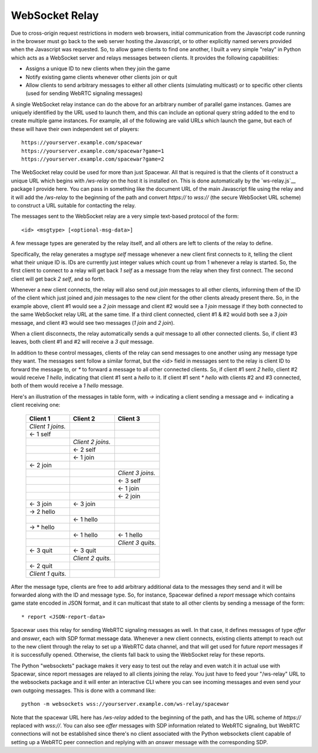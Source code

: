 WebSocket Relay
---------------

Due to cross-origin request restrictions in modern web browsers, initial
communication from the Javascript code running in the browser must go
back to the web server hosting the Javascript, or to other explicitly
named servers provided when the Javascript was requested. So, to allow
game clients to find one another, I built a very simple "relay" in Python
which acts as a WebSocket server and relays messages between clients. It
provides the following capabilities:

* Assigns a unique ID to new clients when they join the game
* Notify existing game clients whenever other clients join or quit
* Allow clients to send arbitrary messages to either all other clients
  (simulating multicast) or to specific other clients (used for
  sending WebRTC signaling messages)

A single WebSocket relay instance can do the above for an arbitrary
number of parallel game instances. Games are uniquely identified by the
URL used to launch them, and this can include an optional query string
added to the end to create multiple game instances. For example, all of
the following are valid URLs which launch the game, but each of these
will have their own independent set of players::

    https://yourserver.example.com/spacewar
    https://yourserver.example.com/spacewar?game=1
    https://yourserver.example.com/spacewar?game=2

The WebSocket relay could be used for more than just Spacewar. All
that is required is that the clients of it construct a unique URL
which begins with `/ws-relay` on the host it is installed on. This
is done automatically by the `ws-relay.js`__ package I provide here.
You can pass in something like the document URL of the main Javascript
file using the relay and it will add the `/ws-relay` to the beginning
of the path and convert `https://` to `wss://` (the secure WebSocket
URL scheme) to construct a URL suitable for contacting the relay.

The messages sent to the WebSocket relay are a very simple text-based
protocol of the form::

    <id> <msgtype> [<optional-msg-data>]

A few message types are generated by the relay itself, and all others
are left to clients of the relay to define.

Specifically, the relay generates a msgtype `self` message whenever a
new client first connects to it, telling the client what their unique
ID is. IDs are currently just integer values which count up from 1
whenever a relay is started.  So, the first client to connect to a
relay will get back `1 self` as a message from the relay when they
first connect. The second client will get back `2 self`, and so forth.

Whenever a new client connects, the relay will also send out `join`
messages to all other clients, informing them of the ID of the client
which just joined and `join` messages to the new client for the other
clients already present there. So, in the example above, client #1
would see a `2 join` message and client #2 would see a `1 join`
message if they both connected to the same WebSocket relay URL at
the same time. If a third client connected, client #1 & #2 would
both see a `3 join` message, and client #3 would see two messages
(`1 join` and `2 join`).

When a client disconnects, the relay automatically sends a `quit`
message to all other connected clients. So, if client #3 leaves,
both client #1 and #2 will receive a `3 quit` message.

In addition to these control messages, clients of the relay can send
messages to one another using any message type they want. The messages
sent follow a similar format, but the <id> field in messages sent to
the relay is client ID to forward the message to, or `*` to forward a
message to all other connected clients. So, if client #1 sent
`2 hello`, client #2 would receive `1 hello`, indicating that client
#1 sent a `hello` to it. If client #1 sent `* hello` with clients #2
and #3 connected, both of them would receive a `1 hello` message.

Here's an illustration of the messages in table form, with `->`
indicating a client sending a message and `<-` indicating a client
receiving one:

  +-------------------+-------------------+-------------------+
  | Client 1          | Client 2          | Client 3          |
  +===================+===================+===================+
  | *Client 1 joins.* |                   |                   |
  +-------------------+-------------------+-------------------+
  | <- 1 self         |                   |                   |
  +-------------------+-------------------+-------------------+
  |                   | *Client 2 joins.* |                   |
  +-------------------+-------------------+-------------------+
  |                   | <- 2 self         |                   |
  +-------------------+-------------------+-------------------+
  |                   | <- 1 join         |                   |
  +-------------------+-------------------+-------------------+
  | <- 2 join         |                   |                   |
  +-------------------+-------------------+-------------------+
  |                   |                   | *Client 3 joins.* |
  +-------------------+-------------------+-------------------+
  |                   |                   | <- 3 self         |
  +-------------------+-------------------+-------------------+
  |                   |                   | <- 1 join         |
  +-------------------+-------------------+-------------------+
  |                   |                   | <- 2 join         |
  +-------------------+-------------------+-------------------+
  | <- 3 join         | <- 3 join         |                   |
  +-------------------+-------------------+-------------------+
  | -> 2 hello        |                   |                   |
  +-------------------+-------------------+-------------------+
  |                   | <- 1 hello        |                   |
  +-------------------+-------------------+-------------------+
  | -> \* hello       |                   |                   |
  +-------------------+-------------------+-------------------+
  |                   | <- 1 hello        | <- 1 hello        |
  +-------------------+-------------------+-------------------+
  |                   |                   | *Client 3 quits.* |
  +-------------------+-------------------+-------------------+
  | <- 3 quit         | <- 3 quit         |                   |
  +-------------------+-------------------+-------------------+
  |                   | *Client 2 quits.* |                   |
  +-------------------+-------------------+-------------------+
  | <- 2 quit         |                   |                   |
  +-------------------+-------------------+-------------------+
  | *Client 1 quits.* |                   |                   |
  +-------------------+-------------------+-------------------+

After the message type, clients are free to add arbitrary additional
data to the messages they send and it will be forwarded along with the
ID and message type. So, for instance, Spacewar defined a `report`
message which contains game state encoded in JSON format, and it can
multicast that state to all other clients by sending a message of the
form::

    * report <JSON-report-data>

Spacewar uses this relay for sending WebRTC signaling messages as well.
In that case, it defines messages of type `offer` and `answer`, each
with SDP format message data. Whenever a new client connects, existing
clients attempt to reach out to the new client through the relay to
set up a WebRTC data channel, and that will get used for future `report`
messages if it is successfully opened. Otherwise, the clients fall back
to using the WebSocket relay for these reports.

The Python "websockets" package makes it very easy to test out the relay
and even watch it in actual use with Spacewar, since report messages
are relayed to all clients joining the relay. You just have to feed
your "/ws-relay" URL to the websockets package and it will enter an
interactive CLI where you can see incoming messages and even send
your own outgoing messages. This is done with a command like::

    python -m websockets wss://yourserver.example.com/ws-relay/spacewar

Note that the spacewar URL here has `/ws-relay` added to the beginning
of the path, and has the URL scheme of `https://` replaced with `wss://`.
You can also see `offer` messages with SDP information related to WebRTC
signaling, but WebRTC connections will not be established since there's no
client associated with the Python websockets client capable of setting up
a WebRTC peer connection and replying with an `answer` message with the
corresponding SDP.
